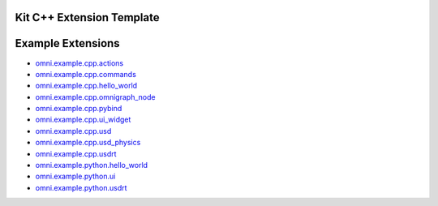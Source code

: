 Kit C++ Extension Template
##########################

.. mdinclude:: README.md

Example Extensions
##################

* `omni.example.cpp.actions <../../omni.example.cpp.actions/latest/index.html>`_
* `omni.example.cpp.commands <../../omni.example.cpp.commands/latest/index.html>`_
* `omni.example.cpp.hello_world <../../omni.example.cpp.hello_world/latest/index.html>`_
* `omni.example.cpp.omnigraph_node <../../omni.example.cpp.omnigraph_node/latest/index.html>`_
* `omni.example.cpp.pybind <../../omni.example.cpp.pybind/latest/index.html>`_
* `omni.example.cpp.ui_widget <../../omni.example.cpp.ui_widget/latest/index.html>`_
* `omni.example.cpp.usd <../../omni.example.cpp.usd/latest/index.html>`_
* `omni.example.cpp.usd_physics <../../omni.example.cpp.usd_physics/latest/index.html>`_
* `omni.example.cpp.usdrt <../../omni.example.cpp.usdrt/latest/index.html>`_
* `omni.example.python.hello_world <../../omni.example.python.hello_world/latest/index.html>`_
* `omni.example.python.ui <../../omni.example.python.ui/latest/index.html>`_
* `omni.example.python.usdrt <../../omni.example.python.usdrt/latest/index.html>`_
